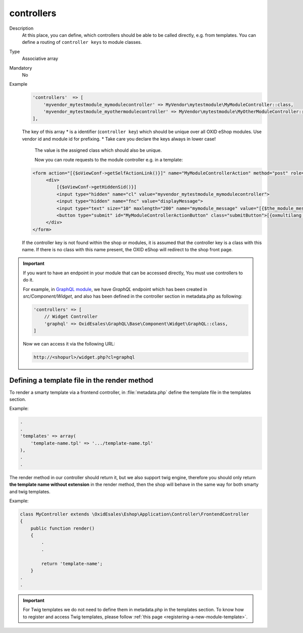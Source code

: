 .. _module-controllers-20170427:

controllers
===========

Description
    At this place, you can define, which controllers should be able to be called directly, e.g. from templates.
    You can define a routing of ``controller keys`` to module classes.

Type
    Associative array

Mandatory
    No

Example
    .. code:: php

           'controllers'  => [
               'myvendor_mytestmodule_mymodulecontroller' => MyVendor\mytestmodule\MyModuleController::class,
               'myvendor_mytestmodule_myothermodulecontroller' => MyVendor\mytestmodule\MyOtherModuleController::class,
           ],

    The key of this array
    * is a identifier (``controller key``) which should be unique over all OXID eShop modules. Use vendor id and module id for prefixing.
    * Take care you declare the keys always in lower case!

       The value is the assigned class which should also be unique.

       Now you can route requests to the module controller e.g. in a template:

    .. code:: php

           <form action="[{$oViewConf->getSelfActionLink()}]" name="MyModuleControllerAction" method="post" role="form">
                <div>
                    [{$oViewConf->getHiddenSid()}]
                    <input type="hidden" name="cl" value="myvendor_mytestmodule_mymodulecontroller">
                    <input type="hidden" name="fnc" value="displayMessage">
                    <input type="text" size="10" maxlength="200" name="mymodule_message" value="[{$the_module_message}]">
                    <button type="submit" id="MyModuleControllerActionButton" class="submitButton">[{oxmultilang ident="SUBMIT"}]</button>
                </div>
           </form>

    If the controller key is not found within the shop or modules, it is assumed that the controller key is a class with this name.
    If there is no class with this name present, the OXID eShop will redirect to the shop front page.

.. important::

    If you want to have an endpoint in your module that can be accessed directly, You must use controllers to do it.

    For example, in `GraphQL module <https://github.com/OXID-eSales/graphql-base-module>`_, we have `GraphQL` endpoint
    which has been created in `src/Component/Widget`, and also has been defined in the controller section in
    metadata.php as following:

    .. code::

        'controllers' => [
            // Widget Controller
            'graphql' => OxidEsales\GraphQL\Base\Component\Widget\GraphQL::class,
        ]

    Now we can access it via the following URL:

    .. code::

        http://<shopurl>/widget.php?cl=graphql



Defining a template file in the render method
---------------------------------------------

To render a smarty template via a frontend controller, in :file:`metadata.php` define the template file in the templates section.

Example:

.. code::

    .
    .
    'templates' => array(
        'template-name.tpl' => '.../template-name.tpl'
    ),
    .
    .

The render method in our controller should return it, but we also support twig engine,
therefore you should only return **the template name without extension** in the render method,
then the shop will behave in the same way for both smarty and twig templates.

Example:

.. code::

     class MyController extends \OxidEsales\Eshop\Application\Controller\FrontendController
     {
         public function render()
         {
             .
             .

             return 'template-name';
         }
     .
     .

.. important::

    For Twig templates we do not need to define them in metadata.php in the templates section.
    To know how to register and access Twig templates, please follow :ref:`this page <registering-a-new-module-template>`.
